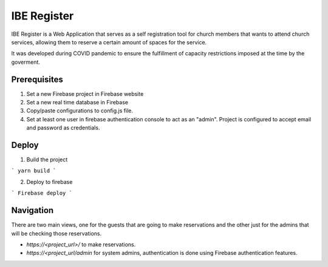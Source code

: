 ============
IBE Register
============

IBE Register is a Web Application that serves as a self registration tool for church members that wants to attend church services, allowing them to reserve a certain amount of spaces for the service. 

It was developed during COVID pandemic to ensure the fulfillment of capacity restrictions imposed at the time by the goverment. 

Prerequisites
=============

1. Set a new Firebase project in Firebase website
2. Set a new real time database in Firebase
3. Copy/paste configurations to config.js file.
4. Set at least one user in firebase authentication console to act as an "admin". Project is configured to accept email and password as credentials.

Deploy
======

1. Build the project

```
yarn build
```

2. Deploy to firebase

```
Firebase deploy
```

Navigation
==========

There are two main views, one for the guests that are going to make reservations and the other just for the admins that will be checking those reservations.

- *https://<project_url>/* to make reservations.
- *https://<project_url/admin* for system admins, authentication is done using Firebase authentication features. 
